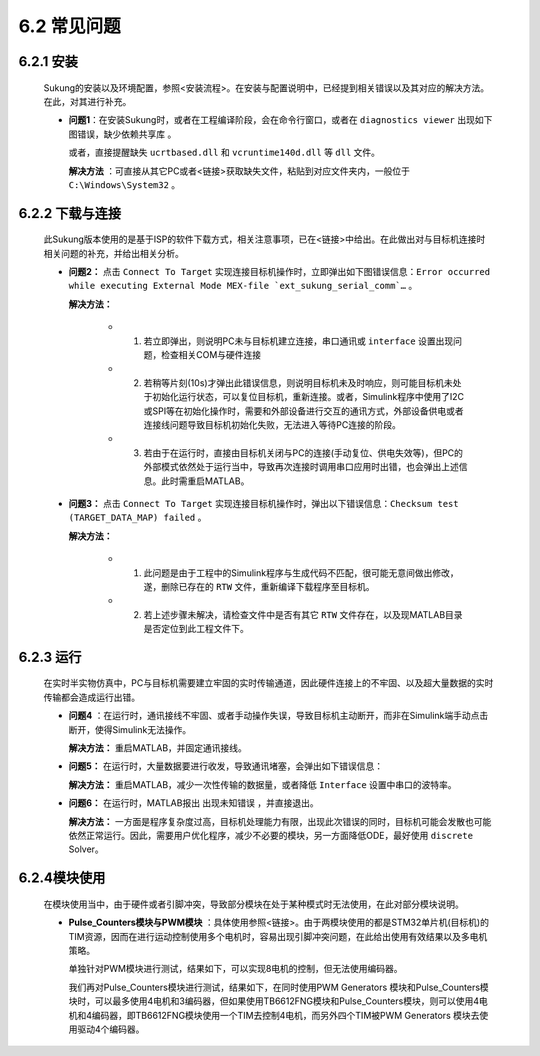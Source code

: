 .. _FAQ:

6.2 常见问题 
------------

6.2.1 安装
~~~~~~~~~~

   Sukung的安装以及环境配置，参照<安装流程>。在安装与配置说明中，已经提到相关错误以及其对应的解决方法。在此，对其进行补充。

   -  **问题1**：在安装Sukung时，或者在工程编译阶段，会在命令行窗口，或者在 ``diagnostics viewer`` 出现如下图错误，``缺少依赖共享库`` 。

      .. image:: media/image258.png
         :align: center
         :scale: 55 %

      或者，直接提醒缺失 ``ucrtbased.dll`` 和 ``vcruntime140d.dll`` 等 ``dll`` 文件。

      .. image:: media/image259.png
         :align: center
         :scale: 55 %

      **解决方法** ：可直接从其它PC或者<链接>获取缺失文件，粘贴到对应文件夹内，一般位于 ``C:\Windows\System32`` 。

6.2.2 下载与连接
~~~~~~~~~~~~~~~~

   此Sukung版本使用的是基于ISP的软件下载方式，相关注意事项，已在<链接>中给出。在此做出对与目标机连接时相关问题的补充，并给出相关分析。

   -  **问题2：** 点击 ``Connect To Target`` 实现连接目标机操作时，立即弹出如下图错误信息：``Error occurred while executing External Mode MEX-file `ext_sukung_serial_comm`…`` 。

      .. image:: media/image260.png
         :align: center
         :scale: 55 %

      **解决方法：**

         - 1) 若立即弹出，则说明PC未与目标机建立连接，串口通讯或 ``interface`` 设置出现问题，检查相关COM与硬件连接

         - 2) 若稍等片刻(10s)才弹出此错误信息，则说明目标机未及时响应，则可能目标机未处于初始化运行状态，可以复位目标机，重新连接。或者，Simulink程序中使用了I2C或SPI等在初始化操作时，需要和外部设备进行交互的通讯方式，外部设备供电或者连接线问题导致目标机初始化失败，无法进入等待PC连接的阶段。

         - 3) 若由于在运行时，直接由目标机关闭与PC的连接(手动复位、供电失效等)，但PC的外部模式依然处于运行当中，导致再次连接时调用串口应用时出错，也会弹出上述信息。此时需重启MATLAB。

   -  **问题3：** 点击 ``Connect To Target`` 实现连接目标机操作时，弹出以下错误信息：``Checksum test (TARGET_DATA_MAP) failed`` 。

      .. image:: media/image261.png
         :align: center
         :scale: 55 %

      **解决方法：**

         - 1) 此问题是由于工程中的Simulink程序与生成代码不匹配，很可能无意间做出修改，遂，删除已存在的 ``RTW`` 文件，重新编译下载程序至目标机。
         - 2) 若上述步骤未解决，请检查文件中是否有其它 ``RTW`` 文件存在，以及现MATLAB目录是否定位到此工程文件下。

6.2.3 运行
~~~~~~~~~~

   在实时半实物仿真中，PC与目标机需要建立牢固的实时传输通道，因此硬件连接上的不牢固、以及超大量数据的实时传输都会造成运行出错。

   -  **问题4** ：在运行时，通讯接线不牢固、或者手动操作失误，导致目标机主动断开，而非在Simulink端手动点击断开，使得Simulink无法操作。

      **解决方法：** 重启MATLAB，并固定通讯接线。

   -  **问题5：** 在运行时，大量数据要进行收发，导致通讯堵塞，会弹出如下错误信息：

      .. image:: media/image262.png
         :align: center
         :scale: 25 %

      .. image:: media/image263.png
         :align: center
         :scale: 40 %

      .. image:: media/image264.png
         :align: center
         :scale: 40 %

      **解决方法：** 重启MATLAB，减少一次性传输的数据量，或者降低 ``Interface`` 设置中串口的波特率。

   -  **问题6：** 在运行时，MATLAB报出 ``出现未知错误`` ，并直接退出。

      **解决方法：** 一方面是程序复杂度过高，目标机处理能力有限，出现此次错误的同时，目标机可能会发散也可能依然正常运行。因此，需要用户优化程序，减少不必要的模块，另一方面降低ODE，最好使用 ``discrete`` Solver。

6.2.4模块使用
~~~~~~~~~~~~~

   在模块使用当中，由于硬件或者引脚冲突，导致部分模块在处于某种模式时无法使用，在此对部分模块说明。

   -  **Pulse_Counters模块与PWM模块** ：具体使用参照<链接>。由于两模块使用的都是STM32单片机(目标机)的TIM资源，因而在进行运动控制使用多个电机时，容易出现引脚冲突问题，在此给出使用有效结果以及多电机策略。

      .. image:: media/image265.png
         :align: center
         :scale: 55 %

      单独针对PWM模块进行测试，结果如下，可以实现8电机的控制，但无法使用编码器。

      .. image:: media/image266.png
         :align: center
         :scale: 55 %

      我们再对Pulse_Counters模块进行测试，结果如下，在同时使用PWM Generators 模块和Pulse_Counters模块时，可以最多使用4电机和3编码器，但如果使用TB6612FNG模块和Pulse_Counters模块，则可以使用4电机和4编码器，即TB6612FNG模块使用一个TIM去控制4电机，而另外四个TIM被PWM Generators 模块去使用驱动4个编码器。

      .. image:: media/image267.png
         :align: center
         :scale: 20 %
